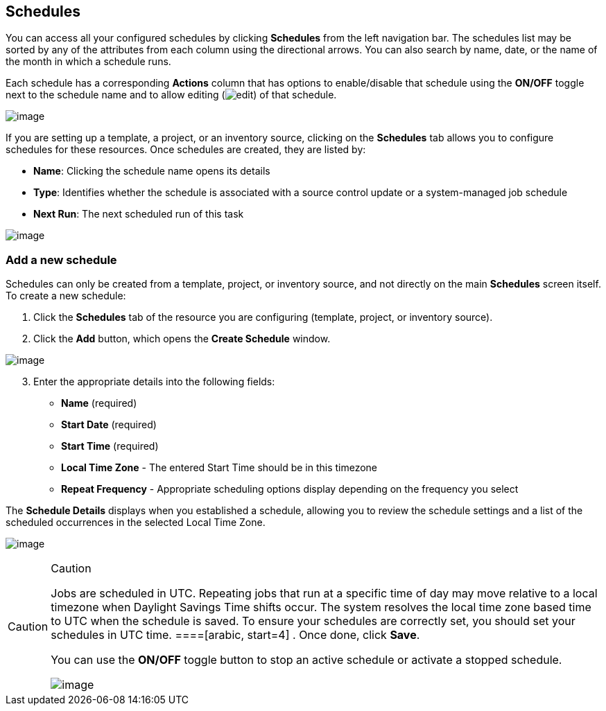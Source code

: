 ____
____

== Schedules

You can access all your configured schedules by clicking *Schedules*
from the left navigation bar. The schedules list may be sorted by any of
the attributes from each column using the directional arrows. You can
also search by name, date, or the name of the month in which a schedule
runs.

Each schedule has a corresponding *Actions* column that has options to
enable/disable that schedule using the *ON/OFF* toggle next to the
schedule name and to allow editing
(image:edit-button.png[edit]) of that
schedule.

image:schedules-sample-list.png[image]

If you are setting up a template, a project, or an inventory source,
clicking on the *Schedules* tab allows you to configure schedules for
these resources. Once schedules are created, they are listed by:

* *Name*: Clicking the schedule name opens its details
* *Type*: Identifies whether the schedule is associated with a source
control update or a system-managed job schedule
* *Next Run*: The next scheduled run of this task

image:generic-schedules-example-list.png[image]

=== Add a new schedule

Schedules can only be created from a template, project, or inventory
source, and not directly on the main *Schedules* screen itself. To
create a new schedule:

[arabic]
. Click the *Schedules* tab of the resource you are configuring
(template, project, or inventory source).
. Click the *Add* button, which opens the *Create Schedule* window.

image:generic-create-schedule.png[image]

[arabic, start=3]
. Enter the appropriate details into the following fields:

* *Name* (required)
* *Start Date* (required)
* *Start Time* (required)
* *Local Time Zone* - The entered Start Time should be in this timezone
* *Repeat Frequency* - Appropriate scheduling options display depending
on the frequency you select

The *Schedule Details* displays when you established a schedule,
allowing you to review the schedule settings and a list of the scheduled
occurrences in the selected Local Time Zone.

image:generic-create-schedule-details.png[image]

[CAUTION]
.Caution
====
Jobs are scheduled in UTC. Repeating jobs that run at a specific time of
day may move relative to a local timezone when Daylight Savings Time
shifts occur. The system resolves the local time zone based time to UTC
when the schedule is saved. To ensure your schedules are correctly set,
you should set your schedules in UTC time.
====[arabic, start=4]
. Once done, click *Save*.

You can use the *ON/OFF* toggle button to stop an active schedule or
activate a stopped schedule.

image:generic-schedules-list-configured.png[image]
